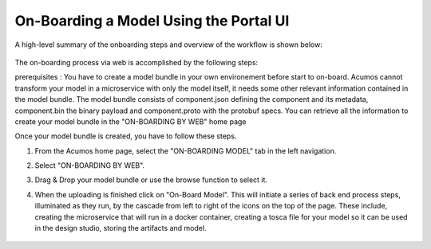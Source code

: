 .. ===============LICENSE_START=======================================================
.. Acumos CC-BY-4.0
.. ===================================================================================
.. Copyright (C) 2017-2018 AT&T Intellectual Property & Tech Mahindra. All rights reserved.
.. ===================================================================================
.. This Acumos documentation file is distributed by AT&T and Tech Mahindra
.. under the Creative Commons Attribution 4.0 International License (the "License");
.. you may not use this file except in compliance with the License.
.. You may obtain a copy of the License at
..
.. http://creativecommons.org/licenses/by/4.0
..
.. This file is distributed on an "AS IS" BASIS,
.. WITHOUT WARRANTIES OR CONDITIONS OF ANY KIND, either express or implied.
.. See the License for the specific language governing permissions and
.. limitations under the License.
.. ===============LICENSE_END=========================================================

=======================================
On-Boarding a Model Using the Portal UI
=======================================

A high-level summary of the onboarding steps and overview of the
workflow is shown below:

    .. image:: ../images/portal/models_onboardingJourney.png

The on-boarding process via web is accomplished by the following steps:

prerequisites : You have to create a model bundle in your own environement before start to on-board. Acumos cannot transform your model in a microservice with only the model itself, it needs some other relevant information contained in the model bundle. The model bundle consists of component.json defining the component and its metadata, component.bin the binary payload and component.proto with the protobuf specs. You can retrieve all the information to create your model bundle in the "ON-BOARDING BY WEB" home page

Once your model bundle is created, you have to follow these steps.

#. From the Acumos home page, select the "ON-BOARDING MODEL" tab in the left navigation.
#. Select "ON-BOARDING BY WEB".
#. Drag & Drop your model bundle or use the browse function to select it.
#. When the uploading is finished click on "On-Board Model". This will initiate a series of back end process steps, illuminated as they run, by the cascade from left to right of the icons on the top of the page. These include, creating the microservice that will run in a docker container, creating a tosca file for your model so it can be used in the design studio, storing the artifacts and model.

    .. image:: ../images/portal/models_onboardingWeb.png
